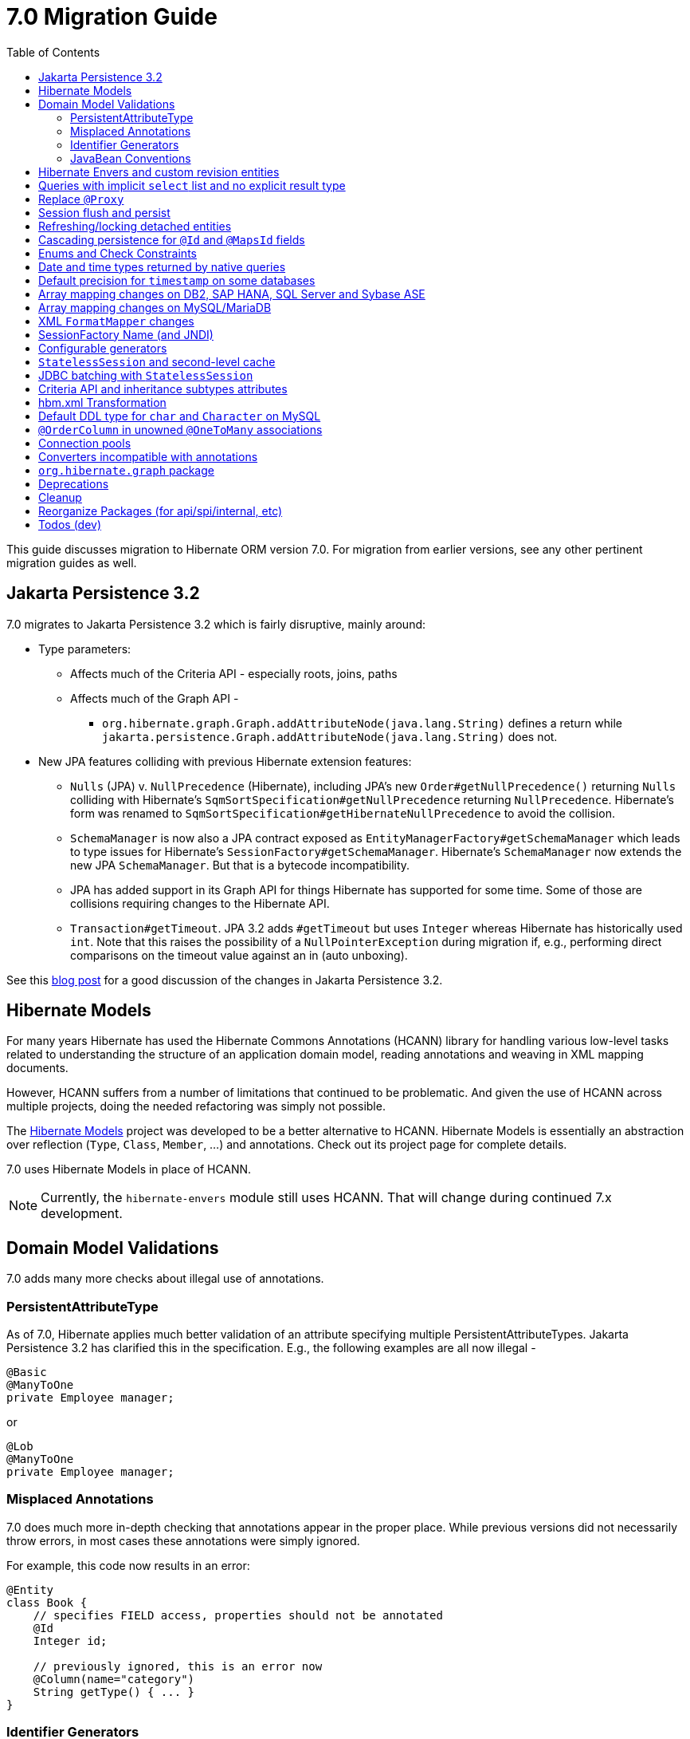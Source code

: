 = 7.0 Migration Guide
:toc:
:toclevels: 4
:docsBase: https://docs.jboss.org/hibernate/orm
:versionDocBase: {docsBase}/7.0
:userGuideBase: {versionDocBase}/userguide/html_single/Hibernate_User_Guide.html
:javadocsBase: {versionDocBase}/javadocs


This guide discusses migration to Hibernate ORM version 7.0. For migration from
earlier versions, see any other pertinent migration guides as well.

[[jpa-32]]
== Jakarta Persistence 3.2

7.0 migrates to Jakarta Persistence 3.2 which is fairly disruptive, mainly around:

* Type parameters:
  ** Affects much of the Criteria API - especially roots, joins, paths
  ** Affects much of the Graph API -
    *** `org.hibernate.graph.Graph.addAttributeNode(java.lang.String)` defines a return while
                `jakarta.persistence.Graph.addAttributeNode(java.lang.String)` does not.
* New JPA features colliding with previous Hibernate extension features:
  ** `Nulls` (JPA) v. `NullPrecedence` (Hibernate), including JPA's new `Order#getNullPrecedence()` returning `Nulls`
        colliding with Hibernate's `SqmSortSpecification#getNullPrecedence` returning `NullPrecedence`.  Hibernate's form
        was renamed to `SqmSortSpecification#getHibernateNullPrecedence` to avoid the collision.
  ** `SchemaManager` is now also a JPA contract exposed as `EntityManagerFactory#getSchemaManager` which leads to type issues for
        Hibernate's `SessionFactory#getSchemaManager`.  Hibernate's `SchemaManager` now extends the new JPA `SchemaManager`.
        But that is a bytecode incompatibility.
  ** JPA has added support in its Graph API for things Hibernate has supported for some time.  Some of those are collisions
        requiring changes to the Hibernate API.
  ** `Transaction#getTimeout`.  JPA 3.2 adds `#getTimeout` but uses `Integer` whereas Hibernate has historically used `int`.  Note that this raises the possibility of a `NullPointerException` during migration if, e.g., performing direct comparisons on the timeout value against an in (auto unboxing).

See this https://in.relation.to/2024/04/01/jakarta-persistence-3/[blog post] for a good discussion of the changes in Jakarta Persistence 3.2.


[[hibernate-models]]
== Hibernate Models

For many years Hibernate has used the Hibernate Commons Annotations (HCANN) library for handling various low-level tasks
related to understanding the structure of an application domain model, reading annotations and weaving in XML
mapping documents.

However, HCANN suffers from a number of limitations that continued to be problematic.  And given
the use of HCANN across multiple projects, doing the needed refactoring was simply not possible.

The https://github.com/hibernate/hibernate-models[Hibernate Models] project was developed to be a better alternative
to HCANN.  Hibernate Models is essentially an abstraction over reflection (`Type`, `Class`, `Member`, ...) and
annotations.  Check out its project page for complete details.

7.0 uses Hibernate Models in place of HCANN.

NOTE: Currently, the `hibernate-envers` module still uses HCANN.  That will change during continued 7.x development.



[[model-validation]]
== Domain Model Validations

7.0 adds many more checks about illegal use of annotations.

[[PersistentAttributeType]]
=== PersistentAttributeType

As of 7.0, Hibernate applies much better validation of an attribute specifying multiple PersistentAttributeTypes.
Jakarta Persistence 3.2 has clarified this in the specification.  E.g., the following examples are all now illegal -

[source,java]
----
@Basic
@ManyToOne
private Employee manager;
----

or

[source,java]
----
@Lob
@ManyToOne
private Employee manager;
----


[[misplaced-annotations]]
=== Misplaced Annotations

7.0 does much more in-depth checking that annotations appear in the proper place.  While previous versions
did not necessarily throw errors, in most cases these annotations were simply ignored.

For example, this code now results in an error:

[source,java]
----
@Entity
class Book {
    // specifies FIELD access, properties should not be annotated
    @Id
    Integer id;

    // previously ignored, this is an error now
    @Column(name="category")
    String getType() { ... }
}
----

[[id-generators]]
=== Identifier Generators

Starting in 7.0 it is no longer valid to combine `GenerationType#SEQUENCE` with anything other than
`@SequenceGenerator` nor `GenerationType#TABLE` with anything other than `@TableGenerator`.  Previous
versions did not validate this particularly well.


[[java-beans]]
=== JavaBean Conventions

Previous versions allowed some questionable (at best) attribute naming patterns.
For example, this property declaration is no longer allowed:

[source,java]
----
@Basic
String isDefault();
----

[[envers-rev-types]]
== Hibernate Envers and custom revision entities

Users that wanted to customize the `@RevisionEntity` used by Envers could do so by extending one on the four default revision entity types:

[source]
----
org.hibernate.envers.DefaultRevisionEntity
org.hibernate.envers.DefaultTrackingModifiedEntitiesRevisionEntity
org.hibernate.envers.enhanced.SequenceIdRevisionEntity
org.hibernate.envers.enhanced.SequenceIdTrackingModifiedEntitiesRevisionEntity
----

These types are annotated with `@MappedSuperclass` to enable this custom extension. When no custom revision entity was specified, though,
the same class was mapped as an entity type by Envers internals. This caused problems when dealing with the domain metamodel and static
metamodel aspect of these types, so we chose to create *new separate classes* annotated `@MappedSuperclass` from which revision entities,
meaning the default ones as well as yours, *should extend from*. These types are (in the same order):

[source]
----
org.hibernate.envers.RevisionMapping
org.hibernate.envers.TrackingModifiedEntitiesRevisionMapping
org.hibernate.envers.enhanced.SequenceIdRevisionMapping
org.hibernate.envers.enhanced.SequenceIdTrackingModifiedEntitiesRevisionMapping
----

Also, you can now write HQL queries using the simple class name of default revision entities to retrieve all revision information.
Find out more in link:{user-guide-url}#envers-querying-revision-info[this user guide chapter].

[[create-query]]
== Queries with implicit `select` list and no explicit result type

In previous versions, Hibernate allowed a query with no `select` list to be passed to the overload of `createQuery()` with no explicit result type parameter, for example:

[source,java]
List query =
        session.createQuery("from X, Y")
                .getResultList()

or:

[source,java]
List query =
        session.createQuery("from X join y")
                .getResultList()

The select list was inferred based on the `from` clause.

In Hibernate 6 we decided to deprecate this overload of `createQuery()`, since:

- it returns a raw type, resulting in compiler warnings in client code, and
- the second query is truly ambiguous, with no obviously intuitive interpretation.

As of Hibernate 7, the method is remains deprecated, and potentially-ambiguous queries _are no longer accepted_.
Migration paths include:

1. explicitly specify the `select` list,
2. add `X.class` or `Object[].class` as a second argument, to disambiguate the interpretation of the query, or
3. in the case where the query should return exactly one entity, explicitly assign the alias `this` to that entity.

For example, the queries above may be migrated via:

[source,java]
List<Object[]> result =
        session.createQuery("from X, Y", Object[].class)
                .getResultList()

or:

[source,java]
List<X> result =
        session.createQuery("from X join y", X.class)
                .getResultList()


[[proxy-annotation]]
== Replace `@Proxy`

Applications will need to replace usages of the removed `@Proxy` annotation.

`@Proxy#proxyClass` has no direct replacement, but was also never needed/useful.

Here we focus on `@Proxy#lazy` attribute which, again, was hardly ever useful.
By default (true), Hibernate would proxy an entity when possible and when asked for.
"Asked for" includes calls to `Session#getReference` and lazy associations.
All such cases though are already controllable by the application.

* Instead of `Session#getReference`, use `Session#find`
* Use eager association fetching, for example,
** `FetchType.EAGER` (the default for to-one associations anyway), possibly combined with `@Fetch`,
** `EntityGraph`, or a
** `@FetchProfile`.

The effect can also often be mitigated using Hibernate's bytecode-based laziness (possibly combined with `@ConcreteProxy`).


[[flush-persist]]
== Session flush and persist

The removal of `CascadeType.SAVE_UPDATE` slightly changes the persist and flush behaviour to conform with Jakarta Persistence.

Persisting a transient entity or flushing a manged entity with an associated detached entity having the association annotated with `cascade = CascadeType.ALL` or `cascade = CascadeType.PERSIST` throws now an `jakarta.persistence.EntityExistsException` if the detached entity has not been re-associated with the Session.

To re-associate the detached entity with the Session the `Session#merge` method can be used.

Consider the following model

[source,java]
----
@Entity
class Parent {
	...

	@OneToMany(cascade = CascadeType.ALL, mappedBy = "parent", orphanRemoval = true)
	@LazyCollection(value = LazyCollectionOption.EXTRA)
	private Set<Child> children = new HashSet<>();

	public void addChild(Child child) {
		children.add( child );
		child.setParent( this );
	}
}

@Entity
class Child {
	...

	@ManyToOne
	private Parent parent;
}
----

Assuming we have `c1` as a detached `Child`, the following code will now result in `jakarta.persistence.EntityExistsException` being thrown at flush time:

[source,java]
----
Parent parent = session.get( Parent.class, parentId );
parent.addChild( c1 );
----

Instead, `c1` must first be re-associated with the Session using merge:


[source,java]
----
Parent parent = session.get( Parent.class, parentId );
Child merged = session.merge( c1 );
parent.addChild( merged );
----


[[refresh-lock-deteached]]
== Refreshing/locking detached entities

Traditionally, Hibernate allowed detached entities to be refreshed. However, Jakarta Persistence prohibits this practice and specifies that an `IllegalArgumentException` should be thrown instead. Hibernate now fully aligns with the JPA specification in this regard.

Along the same line of thought, also acquiring a lock on a detached entity is no longer allowed.

To this effect the `hibernate.allow_refresh_detached_entity`, which allowed Hibernate's legacy refresh behaviour to be invoked, has been removed.


[[auto-cascade-persist]]
== Cascading persistence for `@Id` and `@MapsId` fields

Previously Hibernate automatically enabled `cascade=PERSIST` for association fields annotated `@Id` or `@MapsId`.
This was undocumented and unexpected behavior, and arguably against the intent of the Persistence specification.

Existing code which relies on this behavior should be modified by addition of explicit `cascade=PERSIST` to the association field.


[[enum-checks]]
== Enums and Check Constraints

Hibernate previously added support for generating check constraints for enums mapped using `@Enumerated`
as part of schema generation.  7.0 adds the same capability for enums mapped using an `AttributeConverter`,
by asking the converter to convert all the enum constants on start up.

[[datetime-native]]
== Date and time types returned by native queries

In the absence of a `@SqlResultSetMapping`, previous versions of Hibernate used `java.sql` types (`Date`, `Time`, `Timestamp`) to represent date/time types returned by a native query.
In 7.0, such queries return types defined by `java.time` (`LocalDate`, `LocalTime`, `LocalDateTime`) by default.
The previous behavior may be recovered by setting `hibernate.query.native.prefer_jdbc_datetime_types` to `true`.


[[ddl-implicit-datatype-timestamp]]
== Default precision for `timestamp` on some databases

The default precision for Oracle timestamps was changed to 9, i.e. nanosecond precision.
The default precision for SQL Server timestamps was changed to 7, i.e. 100 nanosecond precision.

Note that these changes only affect DDL generation.

[[array-mapping-changes-on-db2-sap-hana-sql-server-and-sybase-ase]]
== Array mapping changes on DB2, SAP HANA, SQL Server and Sybase ASE

On DB2, SAP HANA, SQL Server and Sybase ASE, basic arrays now map to the `SqlTypes.XML_ARRAY` type code,
whereas previously, the dialect mapped arrays to `SqlTypes.VARBINARY`.
The `SqlTypes.XML_ARRAY` type uses the `xml` DDL type which enables using arrays in other features through the various XML functions.

The migration requires to read data and re-save it. Note that XML support on Sybase ASE is not enabled by default
and requires to run `sp_configure 'enable xml', 1`.

To retain backwards compatibility, configure the setting `hibernate.type.preferred_array_jdbc_type` to `VARBINARY`.

[[array-mapping-changes-on-mysql-mariadb]]
== Array mapping changes on MySQL/MariaDB

On MySQL and MariaDB, basic arrays now map to the `SqlTypes.JSON_ARRAY` type code,
whereas previously, the dialect mapped arrays to `SqlTypes.VARBINARY`.
The `SqlTypes.JSON_ARRAY` type uses the `json` DDL type which enables using arrays in other features through the various JSON functions.

The migration requires to read data and re-save it.

To retain backwards compatibility, configure the setting `hibernate.type.preferred_array_jdbc_type` to `VARBINARY`.

[[xml-format-mapper-changes]]
== XML `FormatMapper` changes

Previous versions of Hibernate ORM used an undefined/provider-specific format for serialization/deserialization of
collections, maps and byte arrays to/from XML, which was not portable.

XML `FormatMapper` implementations now use a portable format for collections, maps, and byte arrays.
This change is necessary to allow mapping basic arrays as `SqlTypes.XML_ARRAY`.

The migration requires to read data and re-save it.

To retain backwards compatibility, configure the setting `hibernate.type.xml_format_mapper.legacy_format` to `true`.

[[sf-name]]
== SessionFactory Name (and JNDI)

Hibernate defines `SessionFactory#getName` (specified via `cfg.xml` or  `hibernate.session_factory_name`) which is used to
help with (de)serializing a `SessionFactory`.  It is also, unless `hibernate.session_factory_name_is_jndi` is set to `false`,
used in biding the `SessionFactory` into JNDI.

This `SessionFactory#getName` method pre-dates Jakarta Persistence (and JPA).  It now implements `EntityManagerFactory#getName`
inherited from Jakarta Persistence, which states that this name should come from the persistence-unit name.
To align with Jakarta Persistence (the 3.2 TCK tests this), Hibernate now considers the persistence-unit name if no
`hibernate.session_factory_name` is specified.

However, because `hibernate.session_factory_name` is also a trigger to attempt to bind the SessionFactory into JNDI,
this change to consider persistence-unit name, means that each `SessionFactory` created through Jakarta Persistence now
has a name and Hibernate attempts to bind it to JNDI.

To work around this we have introduced a new `hibernate.session_factory_jndi_name` setting that can be used to explicitly
specify a name for JNDI binding.  The new behavior is as follows (assuming `hibernate.session_factory_name_is_jndi` is not explicitly configured):

* If `hibernate.session_factory_jndi_name` is specified, the name is used to bind into JNDI
* If `hibernate.session_factory_name` is specified, the name is used to bind into JNDI

Hibernate can use the persistence-unit name for binding into JNDI as well, but `hibernate.session_factory_name_is_jndi`
must be explicitly set to true.

[[configurable-generators]]
== Configurable generators

The signature of the `Configurable#configure` method changed from accepting just a `ServiceRegistry` instance to the new `GeneratorCreationContext` interface, which exposes a lot more useful information when configuring the generator itself. The old signature has been deprecated for removal, so you should migrate any custom `Configurable` generator implementation to the new one.

[[stateless-session-cache]]
== `StatelessSession` and second-level cache

Previously, stateless sessions never interacted with the second-level cache.
This reflected their original intended role in bulk processing.
With the advent of Jakarta Data and Hibernate Data Repositories, the responsibilities of `StatelessSession` have now expanded, and this behavior is no longer appropriate.

Thus, a stateless session now makes use of the second-level cache by default.
To completely bypass the second-level cache, recovering the previous behavior, call `setCacheMode(CacheMode.IGNORE)`.

It's often important to explicitly disable puts to the second-level cache in code which performs bulk processing.
Set the cache mode to `GET` or configure `jakarta.persistence.cache.storeMode` to `BYPASS`.

[[stateless-session-jdbc-batching]]
== JDBC batching with `StatelessSession`

Automatic JDBC batching has the side effect of delaying the execution of the batched operation, and this undermines the synchronous nature of operations performed through a stateless session.
In Hibernate 7, the configuration property `hibernate.jdbc.batch_size` now has no effect on a stateless session.
Automatic batching may be enabled by explicitly calling `setJdbcBatchSize()`.
However, the preferred approach is to explicitly batch operations via `insertMultiple()`, `updateMultiple()`, or `deleteMultiple()`.

[[criteria-implicit-treat]]
== Criteria API and inheritance subtypes attributes

It was previously possible to use the string version of the `jakarta.persistence.criteria.Path#get` and `jakarta.persistence.criteria.From#join` methods with names of attributes defined in an inheritance subtype of the type represented by the path expression. This was handled internally by implicitly treating the path as the subtype which defines said attribute. Since Hibernate 7.0, aligning with the JPA specification, the Criteria API will no longer allow retrieving subtype attributes this way, and it's going to require an explicit `jakarta.persistence.criteria.CriteriaBuilder#treat` to be called on the path first to downcast it to the subtype which defines the attribute.

Implicit treats are still going to be applied when an HQL query dereferences a path belonging to an inheritance subtype.

[[hbm-transform]]
== hbm.xml Transformation

Hibernate's legacy `hbm.xml` mapping schema has been deprecated for quite some time, replaced by a new `mapping.xml`
schema.  In 7.0, this `mapping.xml` is stabilized and we now offer a transformation of `hbm.xml` files into `mapping.xml` files.

This tool is available as both -

* build-time transformation (currently only offered as a Gradle plugin)
* run-time transformation, using `hibernate.transform_hbm_xml.enabled=true`

Build-time transformation is preferred.

[NOTE]
====
Initial versions of the transformation processed one file at a time.
This is now done across the entire set of `hbm.xml` files at once.
While most users will never see this change, it might impact integrations which tie-in to XML processing.
====

[[mysql-varchar]]
== Default DDL type for `char` and `Character` on MySQL

Previously, `char` and `Character` fields were, by default, mapped to `char(1)` columns by the schema export tool.
However, MySQL treats a `char(1)` containing a single space as an empty string, resulting in broken behavior for some HQL and SQL functions.
Now, `varchar(1)` is used by default.

[[unowned-order-column]]
== `@OrderColumn` in unowned `@OneToMany` associations

In an unowned (`mappedBy`) one-to-many association, an `@OrderColumn` should, in principle, also be mapped by a field of the associated entity, and the value of the order column should be determined by the value of this field, not by the position in the list.

Previously, since version 4.1, https://hibernate.atlassian.net/issues/HHH-18830[Hibernate would issue superfluous SQL `UPDATE` statements] to set the value of the order column based on the state of the unowned collection.
This was incorrect according to the JPA specification, and inconsistent with the natural semantics of Hibernate.

In Hibernate 7, these SQL `UPDATE` statements only occur if the `@OrderColumn` is _not_ also mapped by a field of the entity.

[[pools]]
== Connection pools

Since Vibur and Proxool are no longer actively developed, support for these connection pools was removed.
Use Agroal or HikariCP instead.

== Converters incompatible with annotations

JPA ``AttributeConverter``s are incompatible with the annotations `@Id`, `@Version`, `@Enumerated`, `@Embedded`, `@Temporal` and all association-mapping annotations.
Previously, any converter applied to an attribute with an incompatible annotation was simply ignored.
Hibernate now reports an error in this situation.

This includes auto-applied converters.
To suppress the error for an auto-applied converter, use `@Convert(disableConversion=true)`.

== `org.hibernate.graph` package

The `EntityGraph` API was enhanced in JPA 3.2, and made much more useful.
The incubating package `org.hibernate.graph` contains extensions to that API, which have been significantly impacted by the migration to JPA 3.2, and by the additional of new functionality.
Furthermore, some legacy operations were declared with incorrect generic type signatures (by both JPA, and by Hibernate).

This package has been significantly re-engineered, and the impact of this effort includes:

- some breaking changes to type signatures, and
- a number of deprecations of legacy operations which are now covered by JPA.

Also, a key subgraph now always refers to a `Map` key, and never to an entity id.

We encourage migration to the use of the new JPA-standard operations.

== Deprecations

* `@Comment` is deprecated in favor of the JPA 3.2 `comment` members
* `@Comment` is deprecated in favor of the JPA 3.2 `@CheckConstraint` and `check` members
* `NullPrecedence` is deprecated in favor of JPA 3.2 `Nulls`
* `@FractionalSeconds` is deprecated in favor of JPA 3.2 `secondPrecision`
* `DynamicParameterizedType` is deprecated
* `Session.get()` is deprecated in favor of `find()`
* `@Cascade` and `org.hibernate.annotations.CascadeType` are deprecated in favor of JPA `cascade` and `CascadeType`
* `org.hibernate.annotations.FlushModeType` is deprecated in favor of `QueryFlushMode`

[[cleanup]]
== Cleanup

* Annotations
** Removed `@Persister`
** Removed `@Proxy` -- see <<proxy-annotation>>
** Removed `@SelectBeforeUpdate`
** Removed `@DynamicInsert#value` and `@DynamicUpdate#value`
** Removed `@Loader`
** Removed `@Table` -> use JPA `@Table`
** Removed `@Where` and `@WhereJoinTable` -> use `@SQLRestriction` or `@SQLJoinTableRestriction`
** Removed `@OrderBy` -> use `@SQLOrder` or JPA `@OrderBy`
** Removed `@ForeignKey` -> use JPA `@ForeignKey`
** Removed `@Index` -> use JPA `@Index`
** Removed `@IndexColumn` -> use JPA `@OrderColumn`
** Removed `@GeneratorType` (and `GenerationTime`, etc)
** Removed `@LazyToOne`
** Removed `@LazyCollection`
** Replaced uses of `CacheModeType` with `CacheMode`
** Removed `@TestForIssue` (for testing purposes) -> use `org.hibernate.testing.orm.junit.JiraKey` and `org.hibernate.testing.orm.junit.JiraKeyGroup`
** Removed `@Cache.include` -> use `@Cache.includeLazy`

* Classes/interfaces
** Removed `SqmQualifiedJoin` (all joins are qualified)
** Removed `AdditionalJaxbMappingProducer` -> `AdditionalMappingContributor`
** Removed `MetadataContributor` -> `AdditionalMappingContributor`
** Removed `EmptyInterceptor` -> implement `org.hibernate.Interceptor` directly

* Behavior
** Removed `org.hibernate.Session#save` in favor of `org.hibernate.Session#persist`
** Removed `org.hibernate.Session#saveOrUpdate` in favor `#persist` if the entity is transient or `#merge` if the entity is detached.
** Removed `org.hibernate.Session#update` in favor of `org.hibernate.Session.merge`
** Removed `org.hibernate.annotations.CascadeType.SAVE_UPDATE` in favor of `org.hibernate.annotations.CascadeType.PERSIST` + `org.hibernate.annotations.CascadeType.MERGE`
** Removed `org.hibernate.Session#delete` in favor of `org.hibernate.Session#remove`
** Removed `org.hibernate.annotations.CascadeType.DELETE` in favor of `org.hibernate.annotations.CascadeType#REMOVE`
** Removed `org.hibernate.Session#refresh(String entityName, Object object)` in favor of `org.hibernate.Session#refresh(Object object)`
** Removed `org.hibernate.Session#refresh(String entityName, Object object, LockOptions lockOptions)` in favor of `org.hibernate.Session#refresh(Object object, LockOptions lockOptions)`
** Removed `org.hibernate.integrator.spi.Integrator#integrate(Metadata,SessionFactoryImplementor,SessionFactoryServiceRegistry)` in favor of `org.hibernate.integrator.spi.Integrator#integrate(Metadata,BootstrapContext,SessionFactoryImplementor)`
** Removed `org.hibernate.Interceptor#onLoad(Object, Serializable, Object[] , String[] , Type[] )` in favour of `org.hibernate.Interceptor#onLoad(Object, Object, Object[], String[], Type[] )`
** Removed `org.hibernate.Interceptor#onFlushDirty(Object, Serializable, Object[] , Object[], String[] , Type[] )` in favour of `org.hibernate.Interceptor#onLoad(Object, Object, Object[], Object[], String[] , Type[] )`
** Removed `org.hibernate.Interceptor#onSave(Object, Serializable, Object[], String[], Type[])` in favour of `org.hibernate.Interceptor#onSave(Object, Object, Object[], String[], Type[])`
** Removed `org.hibernate.Interceptor#onDelete(Object, Serializable, Object[], String[], Type[])` in favour of `org.hibernate.Interceptor#onDelete(Object, Serializable, Object[], String[], Type[])`
** Removed `org.hibernate.Interceptor#onCollectionRecreate(Object, Serializable)` in favour of `org.hibernate.Interceptor#onCollectionRecreate(Object, Object)`
** Removed `org.hibernate.Interceptor#onCollectionRemove(Object, Serializable)` in favour of `org.hibernate.Interceptor#onCollectionRemove(Object, Object)`
** Removed `org.hibernate.Interceptor#onCollectionUpdate(Object, Serializable)` in favour of `org.hibernate.Interceptor#onCollectionUpdate(Object, Object)`
** Removed `org.hibernate.Interceptor#findDirty(Object, Serializable, Object[], Object[], String[], Type[])` in favour of `org.hibernate.Interceptor#findDirty(Object, Object, Object[], Object[], String[], Type[])`
** Removed `org.hibernate.Interceptor#getEntity(String, Serializable)` in favour of `org.hibernate.Interceptor#getEntity(String, Serializable)`
** Removed `org.hibernate.metamodel.spi.MetamodelImplementor` in favor of `org.hibernate.metamodela.MappingMetmodel` or `org.hibernate.metamodel.model.domain.JpaMetamodel`
** Removed `org.hibernate.Metamodel` in favor of `org.hibernate.metamodel.model.domain.JpaMetamodel`
** Removed `NaturalIdLoadAccess.using(Map)` and `NaturalIdMultiLoadAccess.compoundValue()` in favor of `Map.of()`

* Settings
** Removed `hibernate.mapping.precedence` and friends
** Removed `hibernate.allow_refresh_detached_entity`


[[reorg]]
== Reorganize Packages (for api/spi/internal, etc)

* Re-organized the `org.hibernate.query.results` package


[[todo]]
== Todos (dev)

* Look for `todo (jpa 3.2)` comments
* Look for `todo (7.0)` comments
